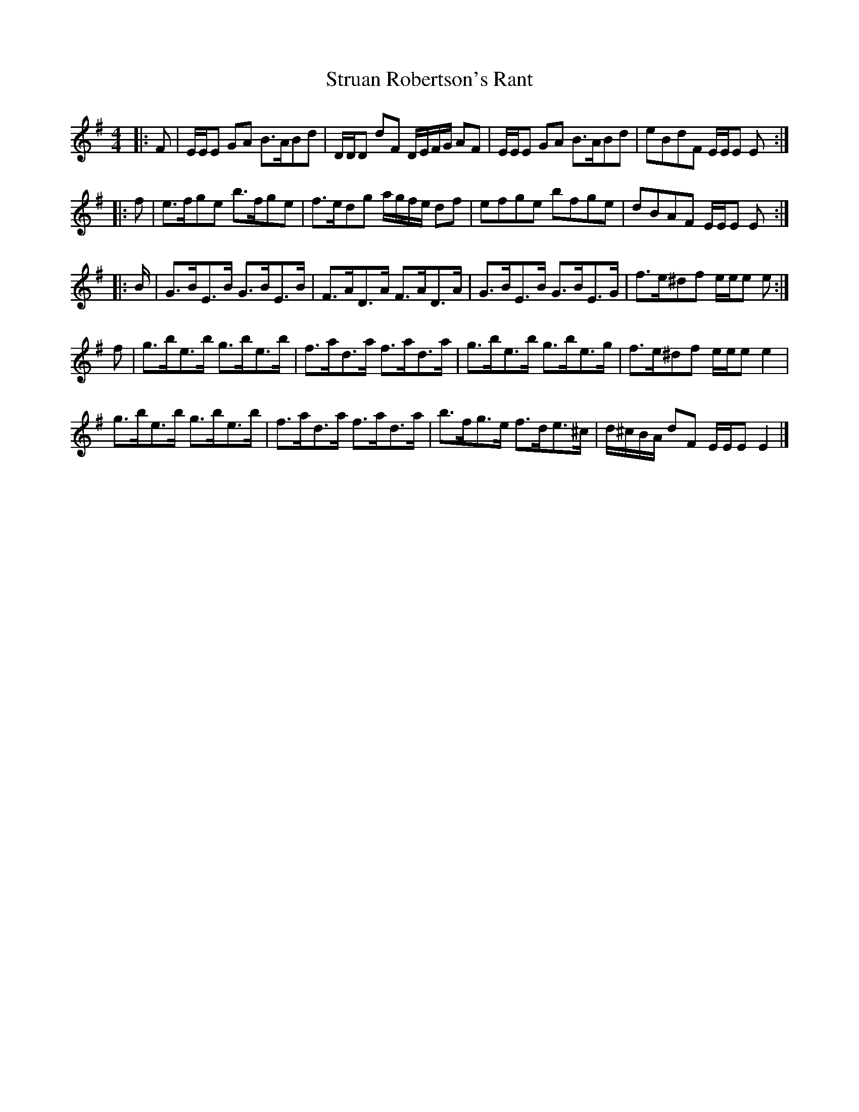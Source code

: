 X: 3
T: Struan Robertson's Rant
Z: ceolachan
S: https://thesession.org/tunes/11742#setting22483
R: strathspey
M: 4/4
L: 1/8
K: Emin
|: F |E/E/E GA B>ABd | D/D/D dF D/E/F/G/ AF |\
E/E/E GA B>ABd | eBdF E/E/E E :|
|: f |e>fge b>fge | f>edg a/g/f/e/ df |\
efge bfge | dBAF E/E/E E :|
|: B/ |G>BE>B G>BE>B | F>AD>A F>AD>A |\
G>BE>B G>BE>G | f>e^df e/e/e e :|
f |g>be>b g>be>b | f>ad>a f>ad>a |\
g>be>b g>be>g | f>e^df e/e/e e2 |
g>be>b g>be>b | f>ad>a f>ad>a |\
b>fg>e f>de>^c | d/^c/B/A/ dF E/E/E E2 |]
